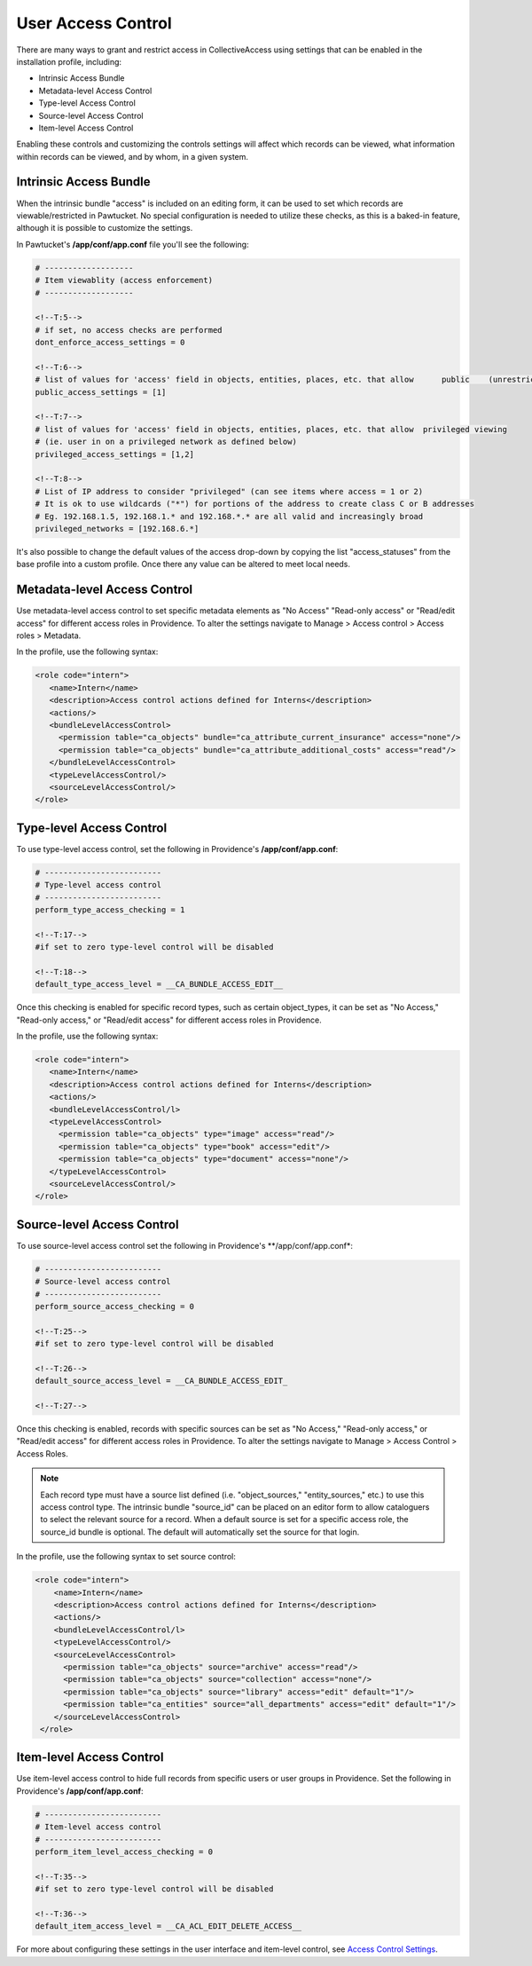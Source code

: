 User Access Control
===================

There are many ways to grant and restrict access in CollectiveAccess using settings that can be enabled in the installation profile, including:

* Intrinsic Access Bundle 
* Metadata-level Access Control 
* Type-level Access Control
* Source-level Access Control
* Item-level Access Control

Enabling these controls and customizing the controls settings will affect which records can be viewed, what information within records can be viewed, and by whom, in a given system. 

**Intrinsic Access Bundle**
---------------------------

When the intrinsic bundle "access" is included on an editing form, it can be used to set which records are viewable/restricted in Pawtucket. No special configuration is needed to utilize these checks, as this is a baked-in feature, although it is possible to customize the settings.

In Pawtucket's **/app/conf/app.conf** file you'll see the following:

.. code-block:: php

   # -------------------
   # Item viewablity (access enforcement)
   # -------------------

   <!--T:5-->
   # if set, no access checks are performed
   dont_enforce_access_settings = 0

   <!--T:6-->
   # list of values for 'access' field in objects, entities, places, etc. that allow      public    (unrestricted) viewing
   public_access_settings = [1]

   <!--T:7-->
   # list of values for 'access' field in objects, entities, places, etc. that allow  privileged viewing 
   # (ie. user in on a privileged network as defined below)
   privileged_access_settings = [1,2]

   <!--T:8-->
   # List of IP address to consider "privileged" (can see items where access = 1 or 2)
   # It is ok to use wildcards ("*") for portions of the address to create class C or B addresses
   # Eg. 192.168.1.5, 192.168.1.* and 192.168.*.* are all valid and increasingly broad
   privileged_networks = [192.168.6.*] 
   
It's also possible to change the default values of the access drop-down by copying the list "access_statuses" from the base profile into a custom profile. Once there any value can be altered to meet local needs.

**Metadata-level Access Control**
---------------------------------

Use metadata-level access control to set specific metadata elements as "No Access" "Read-only access" or "Read/edit access" for different access roles in Providence. To alter the settings navigate to Manage > Access control > Access roles > Metadata.

In the profile, use the following syntax:

.. code-block:: php

   <role code="intern">
      <name>Intern</name>
      <description>Access control actions defined for Interns</description>
      <actions/>
      <bundleLevelAccessControl>
        <permission table="ca_objects" bundle="ca_attribute_current_insurance" access="none"/>
        <permission table="ca_objects" bundle="ca_attribute_additional_costs" access="read"/>
      </bundleLevelAccessControl>
      <typeLevelAccessControl/>
      <sourceLevelAccessControl/>
   </role>
   
**Type-level Access Control**
-----------------------------

To use type-level access control, set the following in Providence's **/app/conf/app.conf**:

.. code-block:: php

   # -------------------------
   # Type-level access control
   # -------------------------
   perform_type_access_checking = 1 

   <!--T:17-->
   #if set to zero type-level control will be disabled

   <!--T:18-->
   default_type_access_level = __CA_BUNDLE_ACCESS_EDIT__

Once this checking is enabled for specific record types, such as certain object_types, it can be set as "No Access," "Read-only access," or "Read/edit access" for different access roles in Providence. 

In the profile, use the following syntax:

.. code-block:: php

   <role code="intern">
      <name>Intern</name>
      <description>Access control actions defined for Interns</description>
      <actions/>
      <bundleLevelAccessControl/l>
      <typeLevelAccessControl>
        <permission table="ca_objects" type="image" access="read"/>
        <permission table="ca_objects" type="book" access="edit"/>
        <permission table="ca_objects" type="document" access="none"/>
      </typeLevelAccessControl>
      <sourceLevelAccessControl/>
   </role>

**Source-level Access Control**
-------------------------------

To use source-level access control set the following in Providence's **/app/conf/app.conf*:

.. code-block:: php

   # -------------------------
   # Source-level access control
   # -------------------------
   perform_source_access_checking = 0

   <!--T:25-->
   #if set to zero type-level control will be disabled

   <!--T:26-->
   default_source_access_level = __CA_BUNDLE_ACCESS_EDIT_

   <!--T:27-->
   
Once this checking is enabled, records with specific sources can be set as "No Access," "Read-only access," or "Read/edit access" for different access roles in Providence. To alter the settings navigate to Manage > Access Control > Access Roles. 

.. note:: Each record type must have a source list defined (i.e. "object_sources," "entity_sources," etc.) to use this access control type. The intrinsic bundle "source_id" can be placed on an editor form to allow cataloguers to select the relevant source for a record. When a default source is set for a specific access role, the source_id bundle is optional. The default will automatically set the source for that login.

In the profile, use the following syntax to set source control:

.. code-block:: php

  <role code="intern">
      <name>Intern</name>
      <description>Access control actions defined for Interns</description>
      <actions/>
      <bundleLevelAccessControl/l>
      <typeLevelAccessControl/>
      <sourceLevelAccessControl>
        <permission table="ca_objects" source="archive" access="read"/>
        <permission table="ca_objects" source="collection" access="none"/>
        <permission table="ca_objects" source="library" access="edit" default="1"/>
        <permission table="ca_entities" source="all_departments" access="edit" default="1"/>
      </sourceLevelAccessControl>
   </role>
   
**Item-level Access Control**
-----------------------------

Use item-level access control to hide full records from specific users or user groups in Providence. Set the following in Providence's **/app/conf/app.conf**:

.. code-block:: php

   # -------------------------
   # Item-level access control
   # -------------------------
   perform_item_level_access_checking = 0

   <!--T:35-->
   #if set to zero type-level control will be disabled

   <!--T:36-->
   default_item_access_level = __CA_ACL_EDIT_DELETE_ACCESS__

For more about configuring these settings in the user interface and item-level control, see `Access Control Settings <linkhere>`_.





